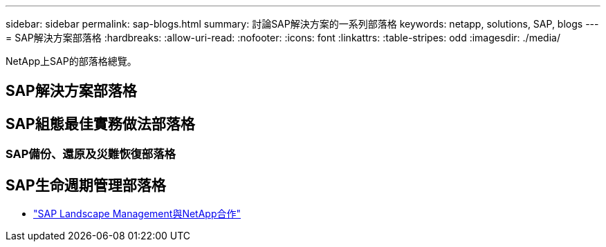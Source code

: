 ---
sidebar: sidebar 
permalink: sap-blogs.html 
summary: 討論SAP解決方案的一系列部落格 
keywords: netapp, solutions, SAP, blogs 
---
= SAP解決方案部落格
:hardbreaks:
:allow-uri-read: 
:nofooter: 
:icons: font
:linkattrs: 
:table-stripes: odd
:imagesdir: ./media/


[role="lead"]
NetApp上SAP的部落格總覽。



== SAP解決方案部落格



== SAP組態最佳實務做法部落格



=== SAP備份、還原及災難恢復部落格



== SAP生命週期管理部落格

* link:https://blogs.sap.com/2021/10/27/whitepaper-sap-landscape-management-with-netapp/["SAP Landscape Management與NetApp合作"]

